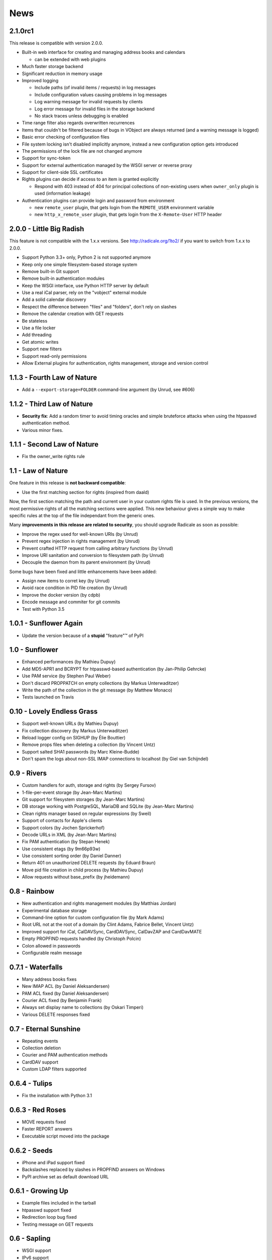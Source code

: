 ======
 News
======


2.1.0rc1
========

This release is compatible with version 2.0.0.

* Built-in web interface for creating and managing address books and calendars

  * can be extended with web plugins

* Much faster storage backend
* Significant reduction in memory usage
* Improved logging

  * Include paths (of invalid items / requests) in log messages
  * Include configuration values causing problems in log messages
  * Log warning message for invalid requests by clients
  * Log error message for invalid files in the storage backend
  * No stack traces unless debugging is enabled

* Time range filter also regards overwritten recurrences
* Items that couldn't be filtered because of bugs in VObject are always
  returned (and a warning message is logged)
* Basic error checking of configuration files
* File system locking isn't disabled implicitly anymore, instead a new
  configuration option gets introduced
* The permissions of the lock file are not changed anymore
* Support for sync-token
* Support for external authentication managed by the WSGI server or reverse
  proxy
* Support for client-side SSL certificates
* Rights plugins can decide if access to an item is granted explicitly

  * Respond with 403 instead of 404 for principal collections of non-existing
    users when ``owner_only`` plugin is used (information leakage)

* Authentication plugins can provide login and password from environment

  * new ``remote_user`` plugin, that gets login from the ``REMOTE_USER``
    environment variable
  * new ``http_x_remote_user`` plugin, that gets login from the
    ``X-Remote-User`` HTTP header


2.0.0 - Little Big Radish
=========================

This feature is not compatible with the 1.x.x versions. See
http://radicale.org/1to2/ if you want to switch from 1.x.x to
2.0.0.

* Support Python 3.3+ only, Python 2 is not supported anymore
* Keep only one simple filesystem-based storage system
* Remove built-in Git support
* Remove built-in authentication modules
* Keep the WSGI interface, use Python HTTP server by default
* Use a real iCal parser, rely on the "vobject" external module
* Add a solid calendar discovery
* Respect the difference between "files" and "folders", don't rely on slashes
* Remove the calendar creation with GET requests
* Be stateless
* Use a file locker
* Add threading
* Get atomic writes
* Support new filters
* Support read-only permissions
* Allow External plugins for authentication, rights management, storage and
  version control


1.1.3 - Fourth Law of Nature
============================

* Add a ``--export-storage=FOLDER`` command-line argument (by Unrud, see #606)


1.1.2 - Third Law of Nature
===========================

* **Security fix**: Add a random timer to avoid timing oracles and simple
  bruteforce attacks when using the htpasswd authentication method.
* Various minor fixes.


1.1.1 - Second Law of Nature
============================

* Fix the owner_write rights rule


1.1 - Law of Nature
===================

One feature in this release is **not backward compatible**:

* Use the first matching section for rights (inspired from daald)

Now, the first section matching the path and current user in your custom rights
file is used. In the previous versions, the most permissive rights of all the
matching sections were applied. This new behaviour gives a simple way to make
specific rules at the top of the file independant from the generic ones.

Many **improvements in this release are related to security**, you should
upgrade Radicale as soon as possible:

* Improve the regex used for well-known URIs (by Unrud)
* Prevent regex injection in rights management (by Unrud)
* Prevent crafted HTTP request from calling arbitrary functions (by Unrud)
* Improve URI sanitation and conversion to filesystem path (by Unrud)
* Decouple the daemon from its parent environment (by Unrud)

Some bugs have been fixed and little enhancements have been added:

* Assign new items to corret key (by Unrud)
* Avoid race condition in PID file creation (by Unrud)
* Improve the docker version (by cdpb)
* Encode message and commiter for git commits
* Test with Python 3.5


1.0.1 - Sunflower Again
=======================

* Update the version because of a **stupid** "feature"™ of PyPI


1.0 - Sunflower
===============

* Enhanced performances (by Mathieu Dupuy)
* Add MD5-APR1 and BCRYPT for htpasswd-based authentication (by Jan-Philip Gehrcke)
* Use PAM service (by Stephen Paul Weber)
* Don't discard PROPPATCH on empty collections (by Markus Unterwaditzer)
* Write the path of the collection in the git message (by Matthew Monaco)
* Tests launched on Travis


0.10 - Lovely Endless Grass
===========================

* Support well-known URLs (by Mathieu Dupuy)
* Fix collection discovery (by Markus Unterwaditzer)
* Reload logger config on SIGHUP (by Élie Bouttier)
* Remove props files when deleting a collection (by Vincent Untz)
* Support salted SHA1 passwords (by Marc Kleine-Budde)
* Don't spam the logs about non-SSL IMAP connections to localhost (by Giel van Schijndel)


0.9 - Rivers
============

* Custom handlers for auth, storage and rights (by Sergey Fursov)
* 1-file-per-event storage (by Jean-Marc Martins)
* Git support for filesystem storages (by Jean-Marc Martins)
* DB storage working with PostgreSQL, MariaDB and SQLite (by Jean-Marc Martins)
* Clean rights manager based on regular expressions (by Sweil)
* Support of contacts for Apple's clients
* Support colors (by Jochen Sprickerhof)
* Decode URLs in XML (by Jean-Marc Martins)
* Fix PAM authentication (by Stepan Henek)
* Use consistent etags (by 9m66p93w)
* Use consistent sorting order (by Daniel Danner)
* Return 401 on unauthorized DELETE requests (by Eduard Braun)
* Move pid file creation in child process (by Mathieu Dupuy)
* Allow requests without base_prefix (by jheidemann)


0.8 - Rainbow
=============

* New authentication and rights management modules (by Matthias Jordan)
* Experimental database storage
* Command-line option for custom configuration file (by Mark Adams)
* Root URL not at the root of a domain (by Clint Adams, Fabrice Bellet, Vincent Untz)
* Improved support for iCal, CalDAVSync, CardDAVSync, CalDavZAP and CardDavMATE
* Empty PROPFIND requests handled (by Christoph Polcin)
* Colon allowed in passwords
* Configurable realm message


0.7.1 - Waterfalls
==================

* Many address books fixes
* New IMAP ACL (by Daniel Aleksandersen)
* PAM ACL fixed (by Daniel Aleksandersen)
* Courier ACL fixed (by Benjamin Frank)
* Always set display name to collections (by Oskari Timperi)
* Various DELETE responses fixed


0.7 - Eternal Sunshine
======================

* Repeating events
* Collection deletion
* Courier and PAM authentication methods
* CardDAV support
* Custom LDAP filters supported


0.6.4 - Tulips
==============

* Fix the installation with Python 3.1


0.6.3 - Red Roses
=================

* MOVE requests fixed
* Faster REPORT answers
* Executable script moved into the package


0.6.2 - Seeds
=============

* iPhone and iPad support fixed
* Backslashes replaced by slashes in PROPFIND answers on Windows
* PyPI archive set as default download URL


0.6.1 - Growing Up
==================

* Example files included in the tarball
* htpasswd support fixed
* Redirection loop bug fixed
* Testing message on GET requests


0.6 - Sapling
=============

* WSGI support
* IPv6 support
* Smart, verbose and configurable logs
* Apple iCal 4 and iPhone support (by Łukasz Langa)
* KDE KOrganizer support
* LDAP auth backend (by Corentin Le Bail)
* Public and private calendars (by René Neumann)
* PID file
* MOVE requests management
* Journal entries support
* Drop Python 2.5 support


0.5 - Historical Artifacts
==========================

* Calendar depth
* MacOS and Windows support
* HEAD requests management
* htpasswd user from calendar path


0.4 - Hot Days Back
===================

* Personal calendars
* Last-Modified HTTP header
* ``no-ssl`` and ``foreground`` options
* Default configuration file


0.3 - Dancing Flowers
=====================

* Evolution support
* Version management


0.2 - Snowflakes
================

* Sunbird pre-1.0 support
* SSL connection
* Htpasswd authentication
* Daemon mode
* User configuration
* Twisted dependency removed
* Python 3 support
* Real URLs for PUT and DELETE
* Concurrent modification reported to users
* Many bugs fixed (by Roger Wenham)


0.1 - Crazy Vegetables
======================

* First release
* Lightning/Sunbird 0.9 compatibility
* Easy installer
